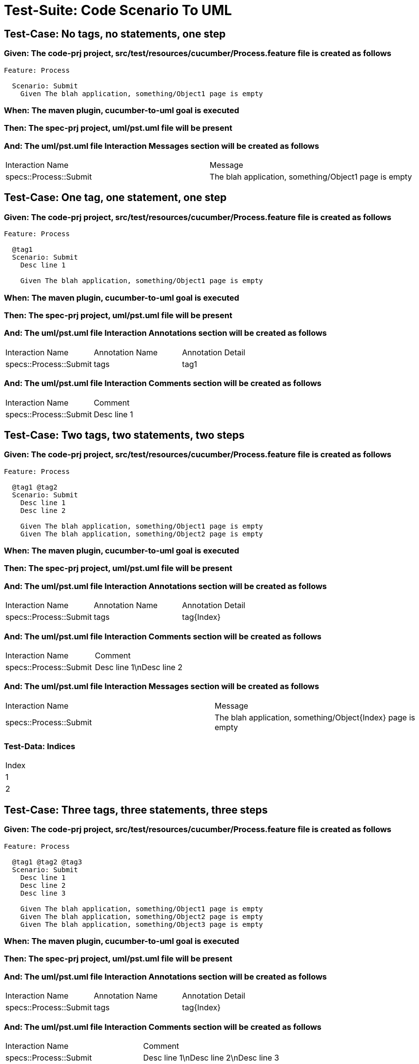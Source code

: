 = Test-Suite: Code Scenario To UML

== Test-Case: No tags, no statements, one step

=== Given: The code-prj project, src/test/resources/cucumber/Process.feature file is created as follows

----
Feature: Process

  Scenario: Submit
    Given The blah application, something/Object1 page is empty
----

=== When: The maven plugin, cucumber-to-uml goal is executed

=== Then: The spec-prj project, uml/pst.uml file will be present

=== And: The uml/pst.uml file Interaction Messages section will be created as follows

|===
| Interaction Name       | Message                                              
| specs::Process::Submit | The blah application, something/Object1 page is empty
|===

== Test-Case: One tag, one statement, one step

=== Given: The code-prj project, src/test/resources/cucumber/Process.feature file is created as follows

----
Feature: Process

  @tag1
  Scenario: Submit
    Desc line 1

    Given The blah application, something/Object1 page is empty
----

=== When: The maven plugin, cucumber-to-uml goal is executed

=== Then: The spec-prj project, uml/pst.uml file will be present

=== And: The uml/pst.uml file Interaction Annotations section will be created as follows

|===
| Interaction Name       | Annotation Name | Annotation Detail
| specs::Process::Submit | tags            | tag1             
|===

=== And: The uml/pst.uml file Interaction Comments section will be created as follows

|===
| Interaction Name       | Comment    
| specs::Process::Submit | Desc line 1
|===

== Test-Case: Two tags, two statements, two steps

=== Given: The code-prj project, src/test/resources/cucumber/Process.feature file is created as follows

----
Feature: Process

  @tag1 @tag2
  Scenario: Submit
    Desc line 1
    Desc line 2

    Given The blah application, something/Object1 page is empty
    Given The blah application, something/Object2 page is empty
----

=== When: The maven plugin, cucumber-to-uml goal is executed

=== Then: The spec-prj project, uml/pst.uml file will be present

=== And: The uml/pst.uml file Interaction Annotations section will be created as follows

|===
| Interaction Name       | Annotation Name | Annotation Detail
| specs::Process::Submit | tags            | tag{Index}       
|===

=== And: The uml/pst.uml file Interaction Comments section will be created as follows

|===
| Interaction Name       | Comment                 
| specs::Process::Submit | Desc line 1\nDesc line 2
|===

=== And: The uml/pst.uml file Interaction Messages section will be created as follows

|===
| Interaction Name       | Message                                                    
| specs::Process::Submit | The blah application, something/Object{Index} page is empty
|===

=== Test-Data: Indices

|===
| Index
| 1    
| 2    
|===

== Test-Case: Three tags, three statements, three steps

=== Given: The code-prj project, src/test/resources/cucumber/Process.feature file is created as follows

----
Feature: Process

  @tag1 @tag2 @tag3
  Scenario: Submit
    Desc line 1
    Desc line 2
    Desc line 3

    Given The blah application, something/Object1 page is empty
    Given The blah application, something/Object2 page is empty
    Given The blah application, something/Object3 page is empty
----

=== When: The maven plugin, cucumber-to-uml goal is executed

=== Then: The spec-prj project, uml/pst.uml file will be present

=== And: The uml/pst.uml file Interaction Annotations section will be created as follows

|===
| Interaction Name       | Annotation Name | Annotation Detail
| specs::Process::Submit | tags            | tag{Index}       
|===

=== And: The uml/pst.uml file Interaction Comments section will be created as follows

|===
| Interaction Name       | Comment                              
| specs::Process::Submit | Desc line 1\nDesc line 2\nDesc line 3
|===

=== And: The uml/pst.uml file Interaction Messages section will be created as follows

|===
| Interaction Name       | Message                                                    
| specs::Process::Submit | The blah application, something/Object{Index} page is empty
|===

=== Test-Data: Indices

|===
| Index
| 1    
| 2    
| 3    
|===

== Test-Case: Selected tags

=== Given: The code-prj project, src/test/resources/cucumber/Process.feature file is created as follows

----
Feature: Process

  @tag1
  Scenario: Submit

    Given The Object1 page is empty

  @tag2
  Scenario: Submit2

    Given The Object1 page is empty
----

=== When: The maven plugin, cucumber-to-uml goal is executed with

|===
| Tags
| tag1
|===

=== Then: The spec-prj project, uml/pst.uml file will be present

=== And: The uml/pst.uml file Interaction section will be created as follows

|===
| Interaction Name      
| specs::Process::Submit
|===

=== And: The uml/pst.uml file Interaction section won't be created as follows

|===
| Interaction Name       
| specs::Process::Submit2
|===

